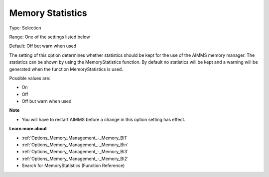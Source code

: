 

.. _Options_Memory_Management_-_Memory_Sta:


Memory Statistics
=================



Type:	Selection	

Range:	One of the settings listed below	

Default:	Off but warn when used	



The setting of this option determines whether statistics should be kept for the use of the AIMMS memory manager. The statistics can be shown by using the MemoryStatistics function. By default no statistics will be kept and a warning will be generated when the function MemoryStatistics is used.



Possible values are:



*	On
*	Off
*	Off but warn when used







**Note** 

*	You will have to restart AIMMS before a change in this option setting has effect.




**Learn more about** 

*	:ref:`Options_Memory_Management_-_Memory_Bi1`  
*	:ref:`Options_Memory_Management_-_Memory_Bin`  
*	:ref:`Options_Memory_Management_-_Memory_Bi3`  
*	:ref:`Options_Memory_Management_-_Memory_Bi2`  
*	Search for MemoryStatistics (Function Reference)






